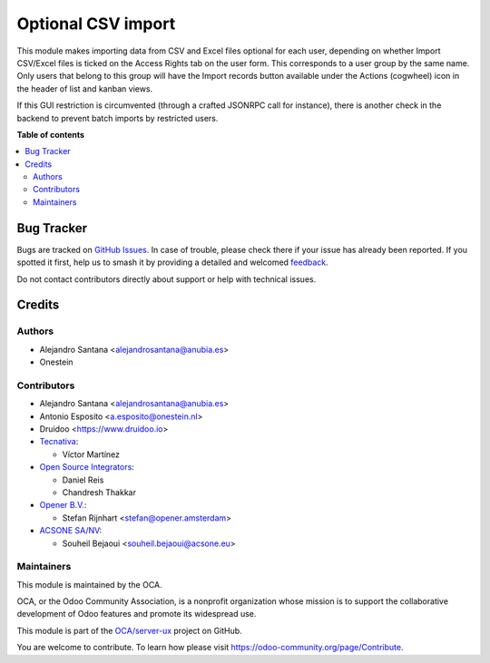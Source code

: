 ===================
Optional CSV import
===================

.. 
   !!!!!!!!!!!!!!!!!!!!!!!!!!!!!!!!!!!!!!!!!!!!!!!!!!!!
   !! This file is generated by oca-gen-addon-readme !!
   !! changes will be overwritten.                   !!
   !!!!!!!!!!!!!!!!!!!!!!!!!!!!!!!!!!!!!!!!!!!!!!!!!!!!
   !! source digest: sha256:485991ad6de58d2c44324fb5305f54d4ed9a8d4a0f9cb2a4de46c1cf297443ab
   !!!!!!!!!!!!!!!!!!!!!!!!!!!!!!!!!!!!!!!!!!!!!!!!!!!!

.. |badge1| image:: https://img.shields.io/badge/maturity-Beta-yellow.png
    :target: https://odoo-community.org/page/development-status
    :alt: Beta
.. |badge2| image:: https://img.shields.io/badge/licence-AGPL--3-blue.png
    :target: http://www.gnu.org/licenses/agpl-3.0-standalone.html
    :alt: License: AGPL-3
.. |badge3| image:: https://img.shields.io/badge/github-OCA%2Fserver--ux-lightgray.png?logo=github
    :target: https://github.com/OCA/server-ux/tree/18.0/base_import_security_group
    :alt: OCA/server-ux
.. |badge4| image:: https://img.shields.io/badge/weblate-Translate%20me-F47D42.png
    :target: https://translation.odoo-community.org/projects/server-ux-18-0/server-ux-18-0-base_import_security_group
    :alt: Translate me on Weblate
.. |badge5| image:: https://img.shields.io/badge/runboat-Try%20me-875A7B.png
    :target: https://runboat.odoo-community.org/builds?repo=OCA/server-ux&target_branch=18.0
    :alt: Try me on Runboat

|badge1| |badge2| |badge3| |badge4| |badge5|

This module makes importing data from CSV and Excel files optional for
each user, depending on whether Import CSV/Excel files is ticked on the
Access Rights tab on the user form. This corresponds to a user group by
the same name. Only users that belong to this group will have the Import
records button available under the Actions (cogwheel) icon in the header
of list and kanban views.

If this GUI restriction is circumvented (through a crafted JSONRPC call
for instance), there is another check in the backend to prevent batch
imports by restricted users.

**Table of contents**

.. contents::
   :local:

Bug Tracker
===========

Bugs are tracked on `GitHub Issues <https://github.com/OCA/server-ux/issues>`_.
In case of trouble, please check there if your issue has already been reported.
If you spotted it first, help us to smash it by providing a detailed and welcomed
`feedback <https://github.com/OCA/server-ux/issues/new?body=module:%20base_import_security_group%0Aversion:%2018.0%0A%0A**Steps%20to%20reproduce**%0A-%20...%0A%0A**Current%20behavior**%0A%0A**Expected%20behavior**>`_.

Do not contact contributors directly about support or help with technical issues.

Credits
=======

Authors
-------

* Alejandro Santana <alejandrosantana@anubia.es>
* Onestein

Contributors
------------

- Alejandro Santana <alejandrosantana@anubia.es>
- Antonio Esposito <a.esposito@onestein.nl>
- Druidoo <https://www.druidoo.io>
- `Tecnativa <https://www.tecnativa.com>`__:

  - Víctor Martínez

- `Open Source Integrators <https://www.opensourceintegrators.com/>`__:

  - Daniel Reis
  - Chandresh Thakkar

- `Opener B.V. <https://opener.amsterdam/>`__:

  - Stefan Rijnhart <stefan@opener.amsterdam>

- `ACSONE SA/NV <https://acsone.eu/>`__:

  - Souheil Bejaoui <souheil.bejaoui@acsone.eu>

Maintainers
-----------

This module is maintained by the OCA.

.. image:: https://odoo-community.org/logo.png
   :alt: Odoo Community Association
   :target: https://odoo-community.org

OCA, or the Odoo Community Association, is a nonprofit organization whose
mission is to support the collaborative development of Odoo features and
promote its widespread use.

This module is part of the `OCA/server-ux <https://github.com/OCA/server-ux/tree/18.0/base_import_security_group>`_ project on GitHub.

You are welcome to contribute. To learn how please visit https://odoo-community.org/page/Contribute.
